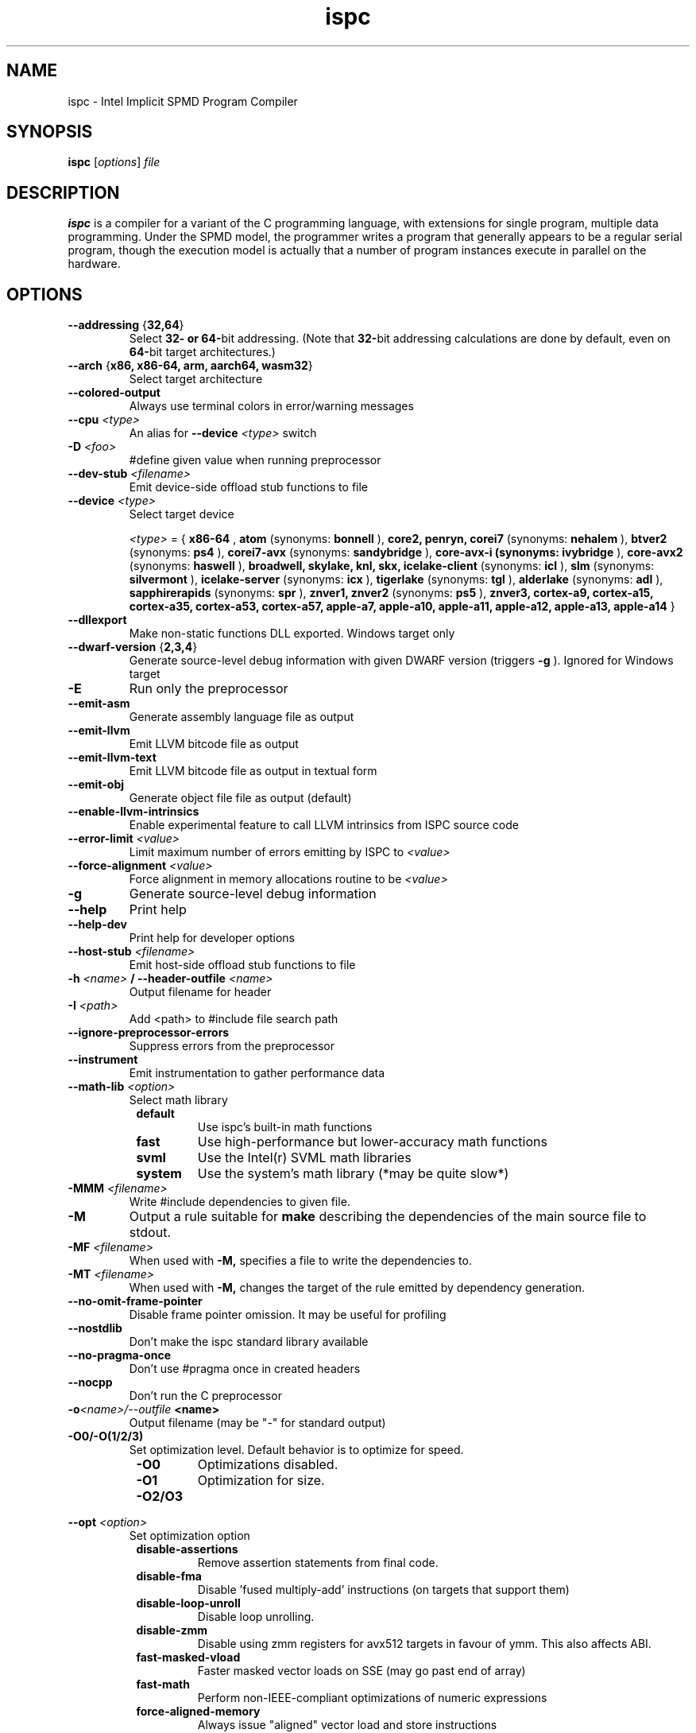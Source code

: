 .TH ispc 1


.SH NAME
ispc \- Intel Implicit SPMD Program Compiler


.SH SYNOPSIS
.B ispc
.RI [ options ] " file"


.SH DESCRIPTION
.B ispc
is a compiler for a variant of the C programming language, with extensions for
single program, multiple data programming. Under the SPMD model, the programmer
writes a program that generally appears to be a regular serial program, though
the execution model is actually that a number of program instances execute in
parallel on the hardware.


.SH OPTIONS

.TP
.BR \-\-addressing " {" "32,64" }
Select
.B 32\- or
.BR 64\- bit
addressing. (Note that
.BR 32\- bit
addressing calculations are done by default, even on
.BR 64\- bit
target architectures.)

.TP
.BR \-\-arch " {" "x86, x86\-64, arm, aarch64, wasm32" }
Select target architecture

.TP
.B \-\-colored\-output
Always use terminal colors in error/warning messages

.TP
.BI \-\-cpu " <type>"
An alias for
.BI \-\-device " <type>"
switch

.TP
.BI \-D " <foo>"
#define given value when running preprocessor

.TP
.BI \-\-dev\-stub " <filename>"
Emit device\-side offload stub functions to file

.TP
.BI \-\-device " <type>"
Select target device

.IR <type>
= {
.B x86\-64
,
.B atom
(synonyms:
.B bonnell
),
.B core2, penryn, corei7
(synonyms:
.B nehalem
),
.B btver2
(synonyms:
.B ps4
),
.B corei7\-avx
(synonyms:
.B sandybridge
),
.B core\-avx\-i
.B
(synonyms:
.B ivybridge
),
.B core\-avx2
(synonyms:
.B haswell
),
.B broadwell, skylake, knl, skx, icelake\-client
(synonyms:
.B icl
),
.B slm
(synonyms:
.B silvermont
),
.B icelake\-server
(synonyms:
.B icx
),
.B tigerlake
(synonyms:
.B tgl
),
.B alderlake
(synonyms:
.B adl
),
.B sapphirerapids
(synonyms:
.B spr
),
.B znver1, znver2
(synonyms:
.B ps5
),
.B znver3, cortex\-a9, cortex\-a15, cortex\-a35, cortex\-a53, cortex\-a57,
.B apple\-a7, apple\-a10, apple\-a11, apple\-a12, apple\-a13, apple\-a14
}

.TP
.B \-\-dllexport
Make non\-static functions DLL exported.  Windows target only

.TP
.BR \-\-dwarf\-version " {" "2,3,4" }
Generate source\-level debug information with given DWARF version (triggers
.B \-g
).  Ignored for Windows target

.TP
.B \-E
Run only the preprocessor

.TP
.B \-\-emit\-asm
Generate assembly language file as output

.TP
.B \-\-emit\-llvm
Emit LLVM bitcode file as output

.TP
.B \-\-emit\-llvm\-text
Emit LLVM bitcode file as output in textual form

.TP
.B \-\-emit\-obj
Generate object file file as output (default)

.TP
.B \-\-enable\-llvm\-intrinsics
Enable experimental feature to call LLVM intrinsics from ISPC source code

.TP
.BI \-\-error\-limit " <value>"
Limit maximum number of errors emitting by ISPC to
.I <value>

.TP
.BI \-\-force\-alignment " <value>"
Force alignment in memory allocations routine to be
.I <value>

.TP
.B \-g
Generate source\-level debug information

.TP
.B \-\-help
Print help

.TP
.B \-\-help\-dev
Print help for developer options

.TP
.BI \-\-host\-stub " <filename>"
Emit host\-side offload stub functions to file

.TP
.BI \-h " <name>" " / \-\-header\-outfile" " <name>"
Output filename for header

.TP
.BI \-I " <path>"
Add <path> to #include file search path

.TP
.B \-\-ignore\-preprocessor\-errors
Suppress errors from the preprocessor

.TP
.B \-\-instrument
Emit instrumentation to gather performance data

.TP
.BI \-\-math\-lib " <option>"
Select math library

.RS 8
.TP
.B default
Use ispc's built\-in math functions
.TP
.B fast
Use high\-performance but lower\-accuracy math functions
.TP
.B svml
Use the Intel(r) SVML math libraries
.TP
.B system
Use the system's math library (*may be quite slow*)
.RE

.TP
.BI \-MMM " <filename>"
Write #include dependencies to given file.

.TP
.B \-M
Output a rule suitable for
.B make
describing the dependencies of the main source file to stdout.

.TP
.BI \-MF " <filename>"
When used with
.B \-M,
specifies a file to write the dependencies to.

.TP
.BI \-MT " <filename>"
When used with
.B \-M,
changes the target of the rule emitted by dependency generation.

.TP
.B \-\-no\-omit\-frame\-pointer
Disable frame pointer omission. It may be useful for profiling

.TP
.B \-\-nostdlib
Don't make the ispc standard library available

.TP
.B \-\-no\-pragma\-once
Don't use #pragma once in created headers

.TP
.B \-\-nocpp
Don't run the C preprocessor

.TP
.BI \-o <name>/\-\-outfile " <name>"
Output filename (may be "\-" for standard output)

.TP
.B \-O0/\-O(1/2/3)
Set optimization level. Default behavior is to optimize for speed.

.RS 8
.TP
.B \-O0
Optimizations disabled.
.TP
.B \-O1
Optimization for size.
.TP
.B \-O2/O3
.RE

.TP
.BI \-\-opt " <option>"
Set optimization option

.RS 8
.TP
.B disable\-assertions
Remove assertion statements from final code.
.TP
.B disable\-fma
Disable 'fused multiply\-add' instructions (on targets that support them)
.TP
.B disable\-loop\-unroll
Disable loop unrolling.
.TP
.B disable\-zmm
Disable using zmm registers for avx512 targets in favour of ymm. This also affects ABI.
.TP
.B fast\-masked\-vload
Faster masked vector loads on SSE (may go past end of array)
.TP
.B fast\-math
Perform non\-IEEE\-compliant optimizations of numeric expressions
.TP
.B force\-aligned\-memory
Always issue "aligned" vector load and store instructions
.RE

.TP
.B \-\-pic
Generate position\-independent code.  Ignored for Windows target

.TP
.B \-\-quiet
Suppress all output

.TP
.B \-\-support\-matrix
Print full matrix of supported targets, architectures and OSes

.TP
.BI \-\-target " <t>"
Select target ISA and width.
.I <t>
={
.B sse2\-i32x4, sse2\-i32x8, sse4\-i8x16, sse4\-i16x8, sse4\-i32x4, sse4\-i32x8,
.B avx1\-i32x4, avx1\-i32x8, avx1\-i32x16, avx1\-i64x4, avx2\-i8x32,
.B avx2\-i16x16, avx2\-i32x4, avx2\-i32x8, avx2\-i32x16, avx2\-i64x4,
.B avx512knl\-x16, avx512skx\-x4, avx512skx\-x8, avx512skx\-x16, avx512skx\-x32,
.B avx512skx\-x64, neon\-i8x16, neon\-i16x8, neon\-i32x4, neon\-i32x8,
.B wasm\-i32x4
}

.TP
.BI \-\-target\-os " <os>"
Select target OS.
.I <os>
={
.B linux, custom_linux, freebsd, android, web
}

.TP
.B \-\-time\-trace
Turn on time profiler. Generates JSON file based on output filename.

.TP
.BI \-\-time\-trace\-granularity " <value>"
Minimum time granularity (in microseconds) traced by time profiler.

.TP
.B \-\-vectorcall/\-\-no\-vectorcall
Enable/disable vectorcall calling convention on Windows (x64 only). Disabled by
default

.TP
.B \-\-version
Print ispc version

.TP
.B \-\-werror
Treat warnings as errors

.TP
.B \-\-woff
Disable warnings

.TP
.B \-\-wno\-perf
Don't issue warnings related to performance\-related issues

.TP
.BI \-\-x86\-asm\-syntax " <option>"
Select style of code if generating assembly

.RS 8
.TP
.B
intel
Emit Intel\-style assembly
.TP
.B
att
Emit AT&T\-style assembly
.RE


.SH SEE ALSO
https://ispc.github.io/


.SH AUTHOR
.B ispc
is written by Intel Corporation.

This manual page was written by
.MT mmyangfl@\:gmail.com
Yangfl
.ME
for the Debian Project (and may be used by others).
